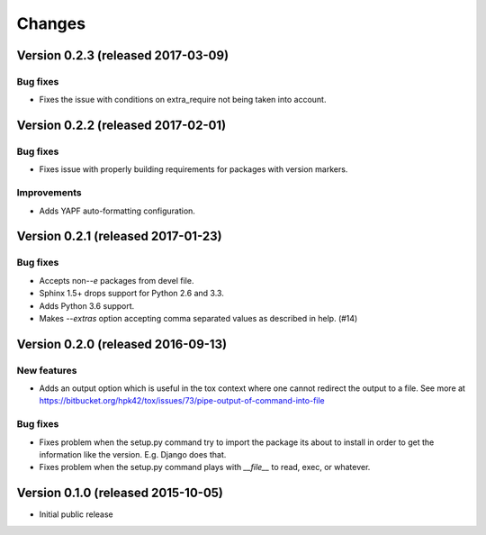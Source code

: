 ..
    This file is part of Requirements-Builder
    Copyright (C) 2015, 2016 CERN.

    Requirements-Builder is free software; you can redistribute it and/or
    modify it under the terms of the Revised BSD License; see LICENSE
    file for more details.

.. :changes:

Changes
=======

Version 0.2.3 (released 2017-03-09)
-----------------------------------

Bug fixes
~~~~~~~~~

- Fixes the issue with conditions on extra_require not being taken into
  account.

Version 0.2.2 (released 2017-02-01)
-----------------------------------

Bug fixes
~~~~~~~~~

- Fixes issue with properly building requirements for packages with version
  markers.

Improvements
~~~~~~~~~~~~

- Adds YAPF auto-formatting configuration.

Version 0.2.1 (released 2017-01-23)
-----------------------------------

Bug fixes
~~~~~~~~~

- Accepts non-`-e` packages from devel file.
- Sphinx 1.5+ drops support for Python 2.6 and 3.3.
- Adds Python 3.6 support.
- Makes `--extras` option accepting comma separated values as
  described in help.  (#14)


Version 0.2.0 (released 2016-09-13)
-----------------------------------

New features
~~~~~~~~~~~~

- Adds an output option which is useful in the tox context where one
  cannot redirect the output to a file. See more at
  https://bitbucket.org/hpk42/tox/issues/73/pipe-output-of-command-into-file

Bug fixes
~~~~~~~~~

- Fixes problem when the setup.py command try to import the package
  its about to install in order to get the information like the
  version. E.g. Django does that.
- Fixes problem when the setup.py command plays with `__file__`  to
  read, exec, or whatever.


Version 0.1.0 (released 2015-10-05)
-----------------------------------

- Initial public release
